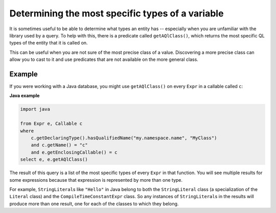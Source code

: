 Determining the most specific types of a variable
=================================================

It is sometimes useful to be able to determine what types an entity has -- especially when you are unfamiliar with the library used by a query. To help with this, there is a predicate called ``getAQlClass()``, which returns the most specific QL types of the entity that it is called on.

This can be useful when you are not sure of the most precise class of a value. Discovering a more precise class can allow you to cast to it and use predicates that are not available on the more general class.

Example
-------

If you were working with a Java database, you might use ``getAQlClass()`` on every ``Expr`` in a callable called ``c``:

**Java example**

.. code-block:: ql

   import java

   from Expr e, Callable c
   where
       c.getDeclaringType().hasQualifiedName("my.namespace.name", "MyClass")
       and c.getName() = "c"
       and e.getEnclosingCallable() = c
   select e, e.getAQlClass()

The result of this query is a list of the most specific types of every ``Expr`` in that function. You will see multiple results for some expressions because that expression is represented by more than one type.

For example, ``StringLiteral``\ s like ``"Hello"`` in Java belong to both the ``StringLiteral`` class (a specialization of the ``Literal`` class) and the ``CompileTimeConstantExpr`` class. So any instances of ``StringLiteral``\ s in the results will produce more than one result, one for each of the classes to which they belong.
